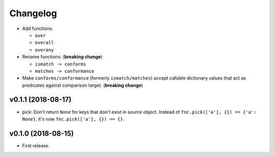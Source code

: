 Changelog
=========


- Add functions:

  - ``over``
  - ``overall``
  - ``overany``

- Rename functions: (**breaking change**)

  - ``ismatch -> conforms``
  - ``matches -> conformance``

- Make ``conforms/conformance`` (formerly ``ismatch/matches``) accept callable dictionary values that act as predicates against comparison target. (**breaking change**)


v0.1.1 (2018-08-17)
-------------------

- pick: Don't return ``None`` for keys that don't exist in source object. Instead of ``fnc.pick(['a'], {}) == {'a': None}``, it's now ``fnc.pick(['a'], {}) == {}``.


v0.1.0 (2018-08-15)
-------------------

- First release.
